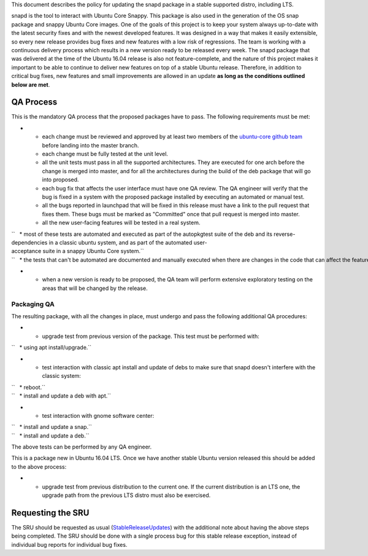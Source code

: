 This document describes the policy for updating the snapd package in a
stable supported distro, including LTS.

snapd is the tool to interact with Ubuntu Core Snappy. This package is
also used in the generation of the OS snap package and snappy Ubuntu
Core images. One of the goals of this project is to keep your system
always up-to-date with the latest security fixes and with the newest
developed features. It was designed in a way that makes it easily
extensible, so every new release provides bug fixes and new features
with a low risk of regressions. The team is working with a continuous
delivery process which results in a new version ready to be released
every week. The snapd package that was delivered at the time of the
Ubuntu 16.04 release is also not feature-complete, and the nature of
this project makes it important to be able to continue to deliver new
features on top of a stable Ubuntu release. Therefore, in addition to
critical bug fixes, new features and small improvements are allowed in
an update **as long as the conditions outlined below are met**.

.. _qa_process:

QA Process
----------

This is the mandatory QA process that the proposed packages have to
pass. The following requirements must be met:

-  

   -  each change must be reviewed and approved by at least two members
      of the `ubuntu-core github
      team <https://github.com/orgs/ubuntu-core/people>`__ before
      landing into the master branch.
   -  each change must be fully tested at the unit level.
   -  all the unit tests must pass in all the supported architectures.
      They are executed for one arch before the change is merged into
      master, and for all the architectures during the build of the deb
      package that will go into proposed.
   -  each bug fix that affects the user interface must have one QA
      review. The QA engineer will verify that the bug is fixed in a
      system with the proposed package installed by executing an
      automated or manual test.
   -  all the bugs reported in launchpad that will be fixed in this
      release must have a link to the pull request that fixes them.
      These bugs must be marked as "Committed" once that pull request is
      merged into master.
   -  all the new user-facing features will be tested in a real system.

| ``   * most of these tests are automated and executed as part of the autopkgtest suite of the deb and its reverse-dependencies in a classic ubuntu system, and as part of the automated user-acceptance suite in a snappy Ubuntu Core system.``
| ``   * the tests that can't be automated are documented and manually executed when there are changes in the code that can affect the feature.``

-  

   -  when a new version is ready to be proposed, the QA team will
      perform extensive exploratory testing on the areas that will be
      changed by the release.

.. _packaging_qa:

Packaging QA
~~~~~~~~~~~~

The resulting package, with all the changes in place, must undergo and
pass the following additional QA procedures:

-  

   -  upgrade test from previous version of the package. This test must
      be performed with:

``   * using apt install/upgrade.``

-  

   -  test interaction with classic apt install and update of debs to
      make sure that snapd doesn't interfere with the classic system:

| ``   * reboot.``
| ``   * install and update a deb with apt.``

-  

   -  test interaction with gnome software center:

| ``   * install and update a snap.``
| ``   * install and update a deb.``

The above tests can be performed by any QA engineer.

This is a package new in Ubuntu 16.04 LTS. Once we have another stable
Ubuntu version released this should be added to the above process:

-  

   -  upgrade test from previous distribution to the current one. If the
      current distribution is an LTS one, the upgrade path from the
      previous LTS distro must also be exercised.

.. _requesting_the_sru:

Requesting the SRU
------------------

The SRU should be requested as usual
(`StableReleaseUpdates <StableReleaseUpdates>`__) with the additional
note about having the above steps being completed. The SRU should be
done with a single process bug for this stable release exception,
instead of individual bug reports for individual bug fixes.

